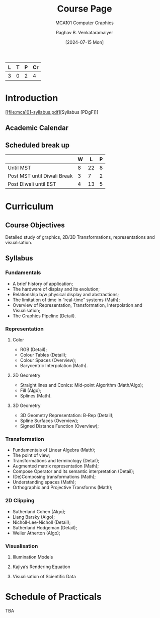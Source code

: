# -*- org-image-actual-width: (64 128 256 512); openwith-associations: (("\.pdf\'" "evince" (file))); -*-
#+OPTIONS: num:nil html-postamble:t html-style:nil toc:1
#+TITLE: Course Page
#+SUBTITLE: MCA101 Computer Graphics
#+DATE: [2024-07-15 Mon]
#+AUTHOR: Raghav B. Venkataramaiyer
# #+AUTHOR: B.V. Raghav, Subham Kumar, Vinay P. Namboodiri
#+EMAIL: bv.raghav@thapar.edu
# #+EMAIL: bvraghav@iitk.ac.in, subhamkr@iitk.ac.in, vinaypn@iitk.ac.in
#+LANGUAGE: en

#+HTML_HEAD: <meta name="keywords" content="computer graphics">

#+HTML_HEAD: <meta name="description" content="Course Page for 
#+HTML_HEAD:   Course MCA101 Computer Graphcis">

#+HTML_HEAD: <meta name="viewport" content="width=device-width, initial-scale=1">
#+HTML_HEAD: <link rel="stylesheet" type="text/css" href="/css/dhiw.css" />
#+HTML_HEAD: <link rel="shortcut icon" type="image/png"
#+HTML_HEAD:   href="https://www.gravatar.com/avatar/034c3feded7a09f8a5c481a2bd35d676.png?s=16" />

#+HTML_HEAD: <style>
#+HTML_HEAD: .iframe-container {
#+HTML_HEAD:   overflow: hidden;
#+HTML_HEAD:   /* Calculated from the aspect ratio of the content (in case of 16:9 it is 9/16= 0.5625) */
#+HTML_HEAD:   padding-top: 56.25%;
#+HTML_HEAD:   position: relative;
#+HTML_HEAD:   margin-bottom: 1em;
#+HTML_HEAD: }
#+HTML_HEAD:  
#+HTML_HEAD: .iframe-container iframe {
#+HTML_HEAD:    border: 0;
#+HTML_HEAD:    height: 100%;
#+HTML_HEAD:    left: 0;
#+HTML_HEAD:    position: absolute;
#+HTML_HEAD:    top: 0;
#+HTML_HEAD:    width: 100%;
#+HTML_HEAD: }
#+HTML_HEAD: </style>

#+PROPERTY: header-args+ :exports both :eval never-export
#+PROPERTY: header-args:python+ :results output replace verbatim

#+MACRO: cnc {{{sc(cnc)}}}


| L | T | P | Cr |
|---+---+---+----|
| 3 | 0 | 2 |  4 |

* Introduction

[[file:mca101-syllabus.pdf][Syllabus [PDgF]​]]

** Academic Calendar
[[file:image/academic-calendar.png]]

** Scheduled break up

|-----------------------------+---+----+---|
|                             | W |  L | P |
|-----------------------------+---+----+---|
| Until MST                   | 8 | 22 | 8 |
| Post MST until Diwali Break | 3 |  7 | 2 |
| Post Diwali until EST       | 4 | 13 | 5 |
|-----------------------------+---+----+---|

* Curriculum
** Course Objectives
Detailed study of graphics, 2D/3D Transformations,
representations and visualisation.

** Syllabus

*** Fundamentals
+ A brief history of application;
+ The hardware of display and its evolution;
+ Relationship b/w physical display and abstractions;
+ The limitation of time in “real-time” systems (Math);
+ Overview of Representation, Transformation,
  Interpolation and Visualisation;
+ The Graphics Pipeline (Detail).

*** Representation

**** Color
+ RGB (Detail);
+ Colour Tables (Detail);
+ Colour Spaces (Overview);
+ Barycentric Interpolation (Math).
**** 2D Geometry
+ Straight lines and Conics: Mid-point Algorithm
  (Math/Algo);
+ Fill (Algo);
+ Splines (Math).
**** 3D Geometry
+ 3D Geometry Representation: B-Rep (Detail);
+ Spline Surfaces (Overview);
+ Signed Distance Function (Overview);

*** Transformation
+ Fundamentals of Linear Algebra (Math);
+ The point of view;
+ Transformations and terminology (Detail);
+ Augmented matrix representation (Math);
+ Compose Operator and its semantic interpretation
  (Detail);
+ (De)Composing transformations (Math);
+ Understanding spaces (Math);
+ Orthographic and Projective Transforms (Math);

*** 2D Clipping
+ Sutherland Cohen (Algo);
+ Liang Barsky (Algo);
+ Nicholl-Lee-Nicholl (Detail);
+ Sutherland Hodgeman (Detail);
+ Weiler Atherton (Algo);

*** Visualisation

**** Illumination Models

**** Kajiya’s Rendering Equation

**** Visualisation of Scientific Data


* Schedule of Practicals
TBA
